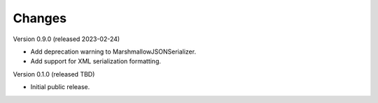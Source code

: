 ..
    Copyright (C) 2020-2023 CERN.

    Flask-Resources is free software; you can redistribute it and/or
    modify it under the terms of the MIT License; see LICENSE file for more
    details.

Changes
=======

Version 0.9.0 (released 2023-02-24)

- Add deprecation warning to MarshmallowJSONSerializer.
- Add support for XML serialization formatting.

Version 0.1.0 (released TBD)

- Initial public release.

